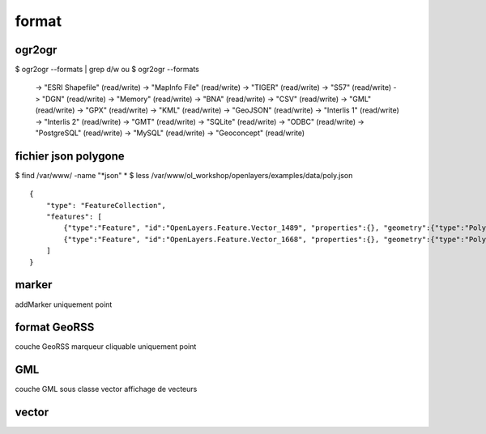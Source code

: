 .. _format:

######
format
######

=======
ogr2ogr
=======

$ ogr2ogr --formats | grep d/w 
ou 
$ ogr2ogr --formats

  -> "ESRI Shapefile" (read/write)
  -> "MapInfo File" (read/write)
  -> "TIGER" (read/write)
  -> "S57" (read/write)
  -> "DGN" (read/write)
  -> "Memory" (read/write)
  -> "BNA" (read/write)
  -> "CSV" (read/write)
  -> "GML" (read/write)
  -> "GPX" (read/write)
  -> "KML" (read/write)
  -> "GeoJSON" (read/write)
  -> "Interlis 1" (read/write)
  -> "Interlis 2" (read/write)
  -> "GMT" (read/write)
  -> "SQLite" (read/write)
  -> "ODBC" (read/write)
  -> "PostgreSQL" (read/write)
  -> "MySQL" (read/write)
  -> "Geoconcept" (read/write)



=====================
fichier json polygone
=====================
$ find /var/www/ -name "*json"
*
$ less /var/www/ol_workshop/openlayers/examples/data/poly.json ::

    {
        "type": "FeatureCollection",
        "features": [
            {"type":"Feature", "id":"OpenLayers.Feature.Vector_1489", "properties":{}, "geometry":{"type":"Polygon", "coordinates":[[[-109.6875, 63.6328125], [-112.5, 35.5078125], [-85.078125, 34.8046875], [-68.90625, 39.7265625], [-68.203125, 67.1484375], [-109.6875, 63.6328125]]]}, "crs":{"type":"OGC", "properties":{"urn":"urn:ogc:def:crs:OGC:1.3:CRS84"}}},
            {"type":"Feature", "id":"OpenLayers.Feature.Vector_1668", "properties":{}, "geometry":{"type":"Polygon", "coordinates":[[[-40.78125, 65.0390625], [-40.078125, 34.8046875], [-12.65625, 25.6640625], [21.09375, 17.2265625], [22.5, 58.0078125], [-40.78125, 65.0390625]]]}, "crs":{"type":"OGC", "properties":{"urn":"urn:ogc:def:crs:OGC:1.3:CRS84"}}}
        ]
    }

======
marker
======

addMarker
uniquement point

=============
format GeoRSS
=============

couche GeoRSS
marqueur cliquable
uniquement point

===
GML
===

couche GML sous classe vector
affichage de vecteurs

======
vector
======

